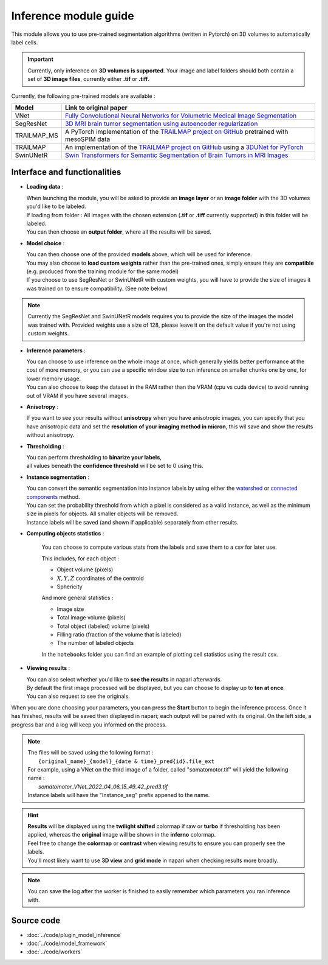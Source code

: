 .. _inference_module_guide:

Inference module guide
=================================

This module allows you to use pre-trained segmentation algorithms (written in Pytorch) on 3D volumes
to automatically label cells.

.. important::
    Currently, only inference on **3D volumes is supported**. Your image and label folders should both contain a set of
    **3D image files**, currently either **.tif** or **.tiff**.

Currently, the following pre-trained models are available :

==============   ================================================================================================
Model            Link to original paper
==============   ================================================================================================
VNet             `Fully Convolutional Neural Networks for Volumetric Medical Image Segmentation`_
SegResNet        `3D MRI brain tumor segmentation using autoencoder regularization`_
TRAILMAP_MS       A PyTorch implementation of the `TRAILMAP project on GitHub`_ pretrained with mesoSPIM data
TRAILMAP          An implementation of the `TRAILMAP project on GitHub`_ using a `3DUNet for PyTorch`_
SwinUNetR         `Swin Transformers for Semantic Segmentation of Brain Tumors in MRI Images`_
==============   ================================================================================================

.. _Fully Convolutional Neural Networks for Volumetric Medical Image Segmentation: https://arxiv.org/pdf/1606.04797.pdf
.. _3D MRI brain tumor segmentation using autoencoder regularization: https://arxiv.org/pdf/1810.11654.pdf
.. _TRAILMAP project on GitHub: https://github.com/AlbertPun/TRAILMAP
.. _3DUnet for Pytorch: https://github.com/wolny/pytorch-3dunet
.. _Swin Transformers for Semantic Segmentation of Brain Tumors in MRI Images: https://arxiv.org/abs/2201.01266

Interface and functionalities
--------------------------------

.. image:: ../images/inference_plugin_layout.png
    :align: right
    :scale: 40%

* **Loading data** :

  | When launching the module, you will be asked to provide an **image layer** or an **image folder** with the 3D volumes you'd like to be labeled.
  | If loading from folder : All images with the chosen extension (**.tif** or **.tiff** currently supported) in this folder will be labeled.
  | You can then choose an **output folder**, where all the results will be saved.

* **Model choice** :

  | You can then choose one of the provided **models** above, which will be used for inference.
  | You may also choose to **load custom weights** rather than the pre-trained ones, simply ensure they are **compatible** (e.g. produced from the training module for the same model)
  | If you choose to use SegResNet or SwinUNetR with custom weights, you will have to provide the size of images it was trained on to ensure compatibility. (See note below)

.. note::
    Currently the SegResNet and SwinUNetR models requires you to provide the size of the images the model was trained with.
    Provided weights use a size of 128, please leave it on the default value if you're not using custom weights.

* **Inference parameters** :

  | You can choose to use inference on the whole image at once, which generally yields better performance at the cost of more memory, or you can use a specific window size to run inference on smaller chunks one by one, for lower memory usage.
  | You can also choose to keep the dataset in the RAM rather than the VRAM (cpu vs cuda device) to avoid running out of VRAM if you have several images.

* **Anisotropy** :

  | If you want to see your results without **anisotropy** when you have anisotropic images, you can specify that you have anisotropic data and set the **resolution of your imaging method in micron**, this wil save and show the results without anisotropy.

* **Thresholding** :

  | You can perform thresholding to **binarize your labels**,
  | all values beneath the **confidence threshold** will be set to 0 using this.

* **Instance segmentation** :

  | You can convert the semantic segmentation into instance labels by using either the `watershed`_ or `connected components`_ method.
  | You can set the probability threshold from which a pixel is considered as a valid instance, as well as the minimum size in pixels for objects. All smaller objects will be removed.
  | Instance labels will be saved (and shown if applicable) separately from other results.


.. _watershed: https://scikit-image.org/docs/dev/auto_examples/segmentation/plot_watershed.html
.. _connected components: https://scikit-image.org/docs/dev/api/skimage.measure.html#skimage.measure.label


* **Computing objects statistics** :

    You can choose to compute various stats from the labels and save them to a csv for later use.

    This includes, for each object :

    * Object volume (pixels)
    * :math:`X,Y,Z` coordinates of the centroid
    * Sphericity


    And more general statistics :

    * Image size
    * Total image volume (pixels)
    * Total object (labeled) volume (pixels)
    * Filling ratio (fraction of the volume that is labeled)
    * The number of labeled objects


    In the ``notebooks`` folder you can find an example of plotting cell statistics using the result csv.

* **Viewing results** :

  | You can also select whether you'd like to **see the results** in napari afterwards.
  | By default the first image processed will be displayed, but you can choose to display up to **ten at once**.
  | You can also request to see the originals.


When you are done choosing your parameters, you can press the **Start** button to begin the inference process.
Once it has finished, results will be saved then displayed in napari; each output will be paired with its original.
On the left side, a progress bar and a log will keep you informed on the process.


.. note::
    | The files will be saved using the following format :
    |    ``{original_name}_{model}_{date & time}_pred{id}.file_ext``
    | For example, using a VNet on the third image of a folder, called "somatomotor.tif" will yield the following name :
    |   *somatomotor_VNet_2022_04_06_15_49_42_pred3.tif*
    | Instance labels will have the "Instance_seg" prefix appened to the name.


.. hint::
    | **Results** will be displayed using the **twilight shifted** colormap if raw or **turbo** if thresholding has been applied, whereas the **original** image will be shown in the **inferno** colormap.
    | Feel free to change the **colormap** or **contrast** when viewing results to ensure you can properly see the labels.
    | You'll most likely want to use **3D view** and **grid mode** in napari when checking results more broadly.

.. image:: ../images/inference_results_example.png

.. note::
    You can save the log after the worker is finished to easily remember which parameters you ran inference with.

Source code
--------------------------------
* :doc:`../code/plugin_model_inference`
* :doc:`../code/model_framework`
* :doc:`../code/workers`
